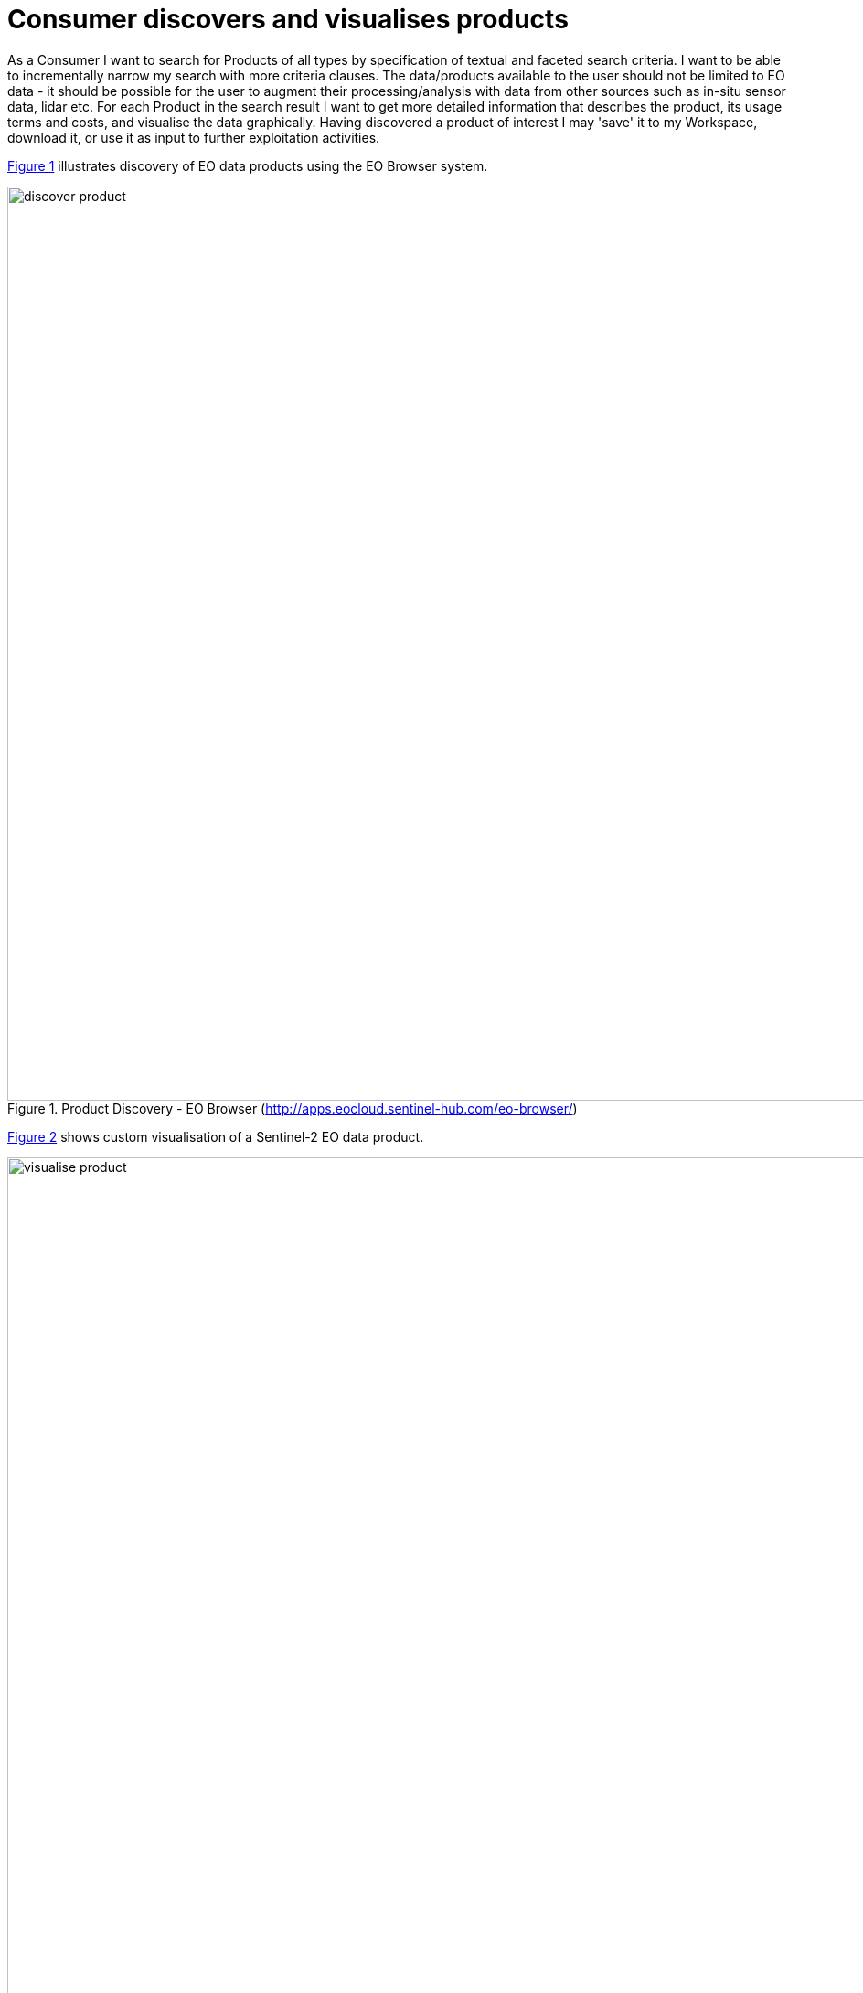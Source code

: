 
= Consumer discovers and visualises products

As a Consumer I want to search for Products of all types by specification of textual and faceted search criteria. I want to be able to incrementally narrow my search with more criteria clauses. The data/products available to the user should not be limited to EO data - it should be possible for the user to augment their processing/analysis with data from other sources such as in-situ sensor data, lidar etc. For each Product in the search result I want to get more detailed information that describes the product, its usage terms and costs, and visualise the data graphically. Having discovered a product of interest I may 'save' it to my Workspace, download it, or use it as input to further exploitation activities.

<<img_productDiscovery>> illustrates discovery of EO data products using the EO Browser system.

[#img_productDiscovery,reftext='{figure-caption} {counter:figure-num}']
.Product Discovery - EO Browser (http://apps.eocloud.sentinel-hub.com/eo-browser/)
image::discover-product.png[width=1000,align="center"]

<<img_customVisualisation>> shows custom visualisation of a Sentinel-2 EO data product.

[#img_customVisualisation,reftext='{figure-caption} {counter:figure-num}']
.Product Visualisation - EO Browser (http://apps.eocloud.sentinel-hub.com/eo-browser/)
image::visualise-product.png[width=1000,align="center"]

'''

. Consumer logs in on the EP
. Consumer begins searching for products on the EP. The starting point is the full unfiltered product set that contains commercial/non-commercial EO data, value-added products and additional data such as in-situ sensor measurements
. Optionally, the resultset is automatically filtered to include only those collections that the Consumer has right to visualise. _It may be the case that the EP chooses to make these 'unavailable collections' visible to the Consumer to publicise their existence_
. Consumer filters the resultset by any combination of textual search terms, area of interest, time of interest, selection of collection(s) and selection of product facets
. Consumer incrementally adjusts their search criteria to refine the filtered resultset
. Consumer selects a product of interest; the EP checks they are authorised to access the product
. Consumer views detailed metadata for the selected product
. Consumer views T&Cs for the service and accepts terms if not already done so
. Optionally, the Consumer 'saves' (a reference to) the product to their workspace
. Consumer requests the cost for access/usage of the data
. Optionally, the Consumer visualises the product with a graphical representation. _The Consumer is able to parameterise the visualisation interactively, e.g. specification of layers to view etc._
. Optionally, the Consumer downloads the visualisation results

[[aflow-arrival-from-google, User Discovers Resources using a General-Purpose Search Engine]]
.Alternative Flow: User Discovers Resources using a General-Purpose Search Engine

A User, who may be unaware of the platform, may begin searching for products using a search engine such as Google. The User may then follow a link directly to a product-related page.


[big]#*Notes*#

[[note-guest-user, Guest User]]
.Guest User
NOTE: The use case does not mention the Guest user. It should be taken into account that an EP may choose to allow limited access to a Guest user, such as searching/browsing catalogues, before insisting on user login for exploitation activities. _This approach might be typical in order to allow a potential user discover EP capabilities before signing up_

[[note-seo, Search Engine Indexing]]
.Search Engine Indexing
NOTE: To facilitate Users discovering products and the EP as a whole using a search engine it's necessary to allow search engines to effectively index them. This requires Guest access to as much as possible but also extends further to other SEO requirements.

[[note-data-subsetting, Data Sub-setting]]
.Data Sub-setting
NOTE: The use case does not consider the case where the Consumer is able to select sub-setting (spatial/temporal) of the data product itself, which might be typical of data accessible through a service such as OPeNDAP. _The extent to which this case should be considered for the EP is TBD_
